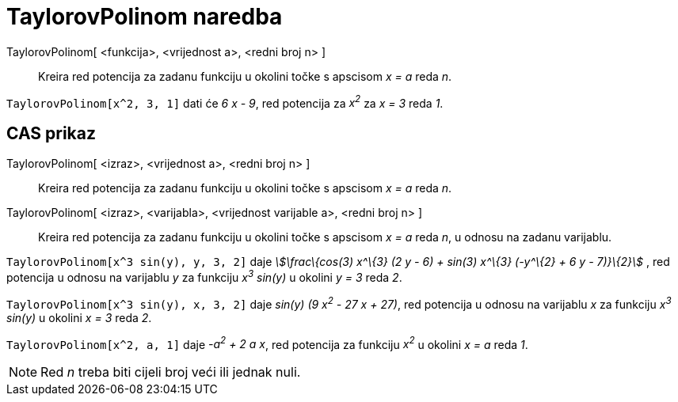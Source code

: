 = TaylorovPolinom naredba
:page-en: commands/TaylorPolynomial
ifdef::env-github[:imagesdir: /hr/modules/ROOT/assets/images]

TaylorovPolinom[ <funkcija>, <vrijednost a>, <redni broj n> ]::
  Kreira red potencija za zadanu funkciju u okolini točke s apscisom _x = a_ reda _n_.

[EXAMPLE]
====

`++TaylorovPolinom[x^2, 3, 1]++` dati će _6 x - 9_, red potencija za _x^2^_ za _x = 3_ reda _1_.

====

== CAS prikaz

TaylorovPolinom[ <izraz>, <vrijednost a>, <redni broj n> ]::
  Kreira red potencija za zadanu funkciju u okolini točke s apscisom _x = a_ reda _n_.
TaylorovPolinom[ <izraz>, <varijabla>, <vrijednost varijable a>, <redni broj n> ]::
  Kreira red potencija za zadanu funkciju u okolini točke s apscisom _x = a_ reda _n_, u odnosu na zadanu varijablu.

[EXAMPLE]
====

`++TaylorovPolinom[x^3 sin(y), y, 3, 2]++` daje _stem:[\frac\{cos(3) x^\{3} (2 y - 6) + sin(3) x^\{3} (-y^\{2} + 6 y -
7)}\{2}]_ , red potencija u odnosu na varijablu _y_ za funkciju _x^3^ sin(y)_ u okolini _y = 3_ reda _2_.

====

[EXAMPLE]
====

`++TaylorovPolinom[x^3 sin(y), x, 3, 2]++` daje _sin(y) (9 x^2^ - 27 x + 27)_, red potencija u odnosu na varijablu _x_
za funkciju _x^3^ sin(y)_ u okolini _x = 3_ reda _2_.

====

[EXAMPLE]
====

`++TaylorovPolinom[x^2, a, 1]++` daje _-a^2^ + 2 a x_, red potencija za funkciju _x^2^_ u okolini _x = a_ reda _1_.

====

[NOTE]
====

Red _n_ treba biti cijeli broj veći ili jednak nuli.

====
